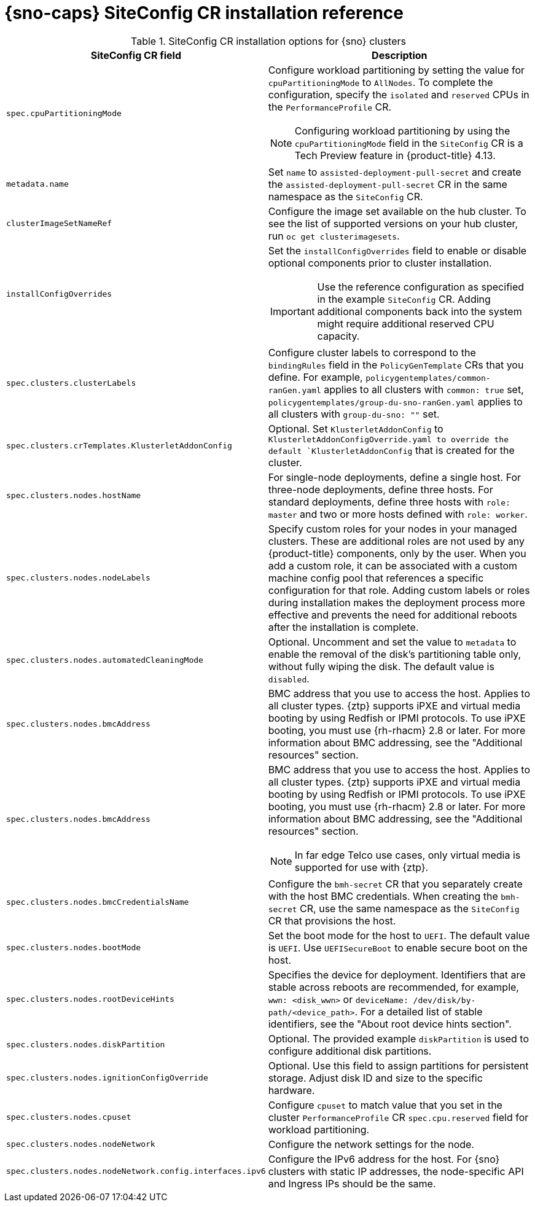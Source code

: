 // Module included in the following assemblies:
//
// * scalability_and_performance/ztp_far_edge/ztp-deploying-far-edge-sites.adoc

:_mod-docs-content-type: REFERENCE
[id="ztp-sno-siteconfig-config-reference_{context}"]
= {sno-caps} SiteConfig CR installation reference

.SiteConfig CR installation options for {sno} clusters
[cols="1,3", options="header"]
|====
|SiteConfig CR field
|Description

|`spec.cpuPartitioningMode`
a|Configure workload partitioning by setting the value for `cpuPartitioningMode` to `AllNodes`.
To complete the configuration, specify the `isolated` and `reserved` CPUs in the `PerformanceProfile` CR.

[NOTE]
====
Configuring workload partitioning by using the `cpuPartitioningMode` field in the `SiteConfig` CR is a Tech Preview feature in {product-title} 4.13.
====

|`metadata.name`
|Set `name` to `assisted-deployment-pull-secret` and create the `assisted-deployment-pull-secret` CR in the same namespace as the `SiteConfig` CR.

|`clusterImageSetNameRef`
|Configure the image set available on the hub cluster.
To see the list of supported versions on your hub cluster, run `oc get clusterimagesets`.

|`installConfigOverrides`
a|Set the `installConfigOverrides` field to enable or disable optional components prior to cluster installation.
[IMPORTANT]
====
Use the reference configuration as specified in the example `SiteConfig` CR.
Adding additional components back into the system might require additional reserved CPU capacity.
====

|`spec.clusters.clusterLabels`
|Configure cluster labels to correspond to the `bindingRules` field in the `PolicyGenTemplate` CRs that you define.
For example, `policygentemplates/common-ranGen.yaml` applies to all clusters with `common: true` set, `policygentemplates/group-du-sno-ranGen.yaml` applies to all clusters with `group-du-sno: ""` set.

|`spec.clusters.crTemplates.KlusterletAddonConfig`
|Optional. Set `KlusterletAddonConfig` to `KlusterletAddonConfigOverride.yaml to override the default `KlusterletAddonConfig` that is created for the cluster.

|`spec.clusters.nodes.hostName`
|For single-node deployments, define a single host.
For three-node deployments, define three hosts.
For standard deployments, define three hosts with `role: master` and two or more hosts defined with `role: worker`.

|`spec.clusters.nodes.nodeLabels`
|Specify custom roles for your nodes in your managed clusters. These are additional roles are not used by any {product-title} components, only by the user. When you add a custom role, it can be associated with a custom machine config pool that references a specific configuration for that role. Adding custom labels or roles during installation makes the deployment process more effective and prevents the need for additional reboots after the installation is complete.

|`spec.clusters.nodes.automatedCleaningMode`
|Optional. Uncomment and set the value to `metadata` to enable the removal of the disk's partitioning table only, without fully wiping the disk. The default value is `disabled`.

|`spec.clusters.nodes.bmcAddress`
|BMC address that you use to access the host. Applies to all cluster types. {ztp} supports iPXE and virtual media booting by using Redfish or IPMI protocols. To use iPXE booting, you must use {rh-rhacm} 2.8 or later. For more information about BMC addressing, see the "Additional resources" section.

|`spec.clusters.nodes.bmcAddress`
a|BMC address that you use to access the host.
Applies to all cluster types.
{ztp} supports iPXE and virtual media booting by using Redfish or IPMI protocols.
To use iPXE booting, you must use {rh-rhacm} 2.8 or later.
For more information about BMC addressing, see the "Additional resources" section.
[NOTE]
====
In far edge Telco use cases, only virtual media is supported for use with {ztp}.
====

|`spec.clusters.nodes.bmcCredentialsName`
|Configure the `bmh-secret` CR that you separately create with the host BMC credentials.
When creating the `bmh-secret` CR, use the same namespace as the `SiteConfig` CR that provisions the host.

|`spec.clusters.nodes.bootMode`
|Set the boot mode for the host to `UEFI`.
The default value is `UEFI`. Use `UEFISecureBoot` to enable secure boot on the host.

|`spec.clusters.nodes.rootDeviceHints`
|Specifies the device for deployment. Identifiers that are stable across reboots are recommended, for example, `wwn: <disk_wwn>` or `deviceName: /dev/disk/by-path/<device_path>`. For a detailed list of stable identifiers, see the "About root device hints section".

|`spec.clusters.nodes.diskPartition`
|Optional. The provided example `diskPartition` is used to configure additional disk partitions.

|`spec.clusters.nodes.ignitionConfigOverride`
|Optional. Use this field to assign partitions for persistent storage.
Adjust disk ID and size to the specific hardware.

|`spec.clusters.nodes.cpuset`
|Configure `cpuset` to match value that you set in the cluster `PerformanceProfile` CR `spec.cpu.reserved` field for workload partitioning.

|`spec.clusters.nodes.nodeNetwork`
|Configure the network settings for the node.

|`spec.clusters.nodes.nodeNetwork.config.interfaces.ipv6`
|Configure the IPv6 address for the host.
For {sno} clusters with static IP addresses, the node-specific API and Ingress IPs should be the same.
|====
